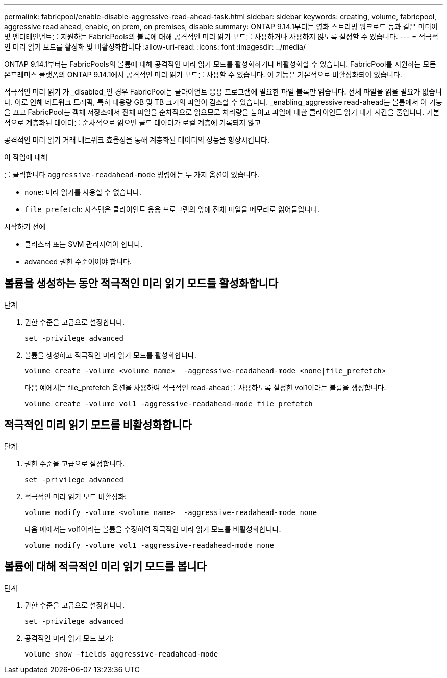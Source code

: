 ---
permalink: fabricpool/enable-disable-aggressive-read-ahead-task.html 
sidebar: sidebar 
keywords: creating, volume, fabricpool, aggressive read ahead, enable, on prem, on premises, disable 
summary: ONTAP 9.14.1부터는 영화 스트리밍 워크로드 등과 같은 미디어 및 엔터테인먼트를 지원하는 FabricPools의 볼륨에 대해 공격적인 미리 읽기 모드를 사용하거나 사용하지 않도록 설정할 수 있습니다. 
---
= 적극적인 미리 읽기 모드를 활성화 및 비활성화합니다
:allow-uri-read: 
:icons: font
:imagesdir: ../media/


[role="lead"]
ONTAP 9.14.1부터는 FabricPools의 볼륨에 대해 공격적인 미리 읽기 모드를 활성화하거나 비활성화할 수 있습니다. FabricPool를 지원하는 모든 온프레미스 플랫폼의 ONTAP 9.14.1에서 공격적인 미리 읽기 모드를 사용할 수 있습니다. 이 기능은 기본적으로 비활성화되어 있습니다.

적극적인 미리 읽기 가 _disabled_인 경우 FabricPool는 클라이언트 응용 프로그램에 필요한 파일 블록만 읽습니다. 전체 파일을 읽을 필요가 없습니다. 이로 인해 네트워크 트래픽, 특히 대용량 GB 및 TB 크기의 파일이 감소할 수 있습니다. _enabling_aggressive read-ahead는 볼륨에서 이 기능을 끄고 FabricPool는 객체 저장소에서 전체 파일을 순차적으로 읽으므로 처리량을 높이고 파일에 대한 클라이언트 읽기 대기 시간을 줄입니다. 기본적으로 계층화된 데이터를 순차적으로 읽으면 콜드 데이터가 로컬 계층에 기록되지 않고

공격적인 미리 읽기 거래 네트워크 효율성을 통해 계층화된 데이터의 성능을 향상시킵니다.

.이 작업에 대해
를 클릭합니다 `aggressive-readahead-mode` 명령에는 두 가지 옵션이 있습니다.

* `none`: 미리 읽기를 사용할 수 없습니다.
* `file_prefetch`: 시스템은 클라이언트 응용 프로그램의 앞에 전체 파일을 메모리로 읽어들입니다.


.시작하기 전에
* 클러스터 또는 SVM 관리자여야 합니다.
* advanced 권한 수준이어야 합니다.




== 볼륨을 생성하는 동안 적극적인 미리 읽기 모드를 활성화합니다

.단계
. 권한 수준을 고급으로 설정합니다.
+
[source, cli]
----
set -privilege advanced
----
. 볼륨을 생성하고 적극적인 미리 읽기 모드를 활성화합니다.
+
[source, cli]
----
volume create -volume <volume name>  -aggressive-readahead-mode <none|file_prefetch>
----
+
다음 예에서는 file_prefetch 옵션을 사용하여 적극적인 read-ahead를 사용하도록 설정한 vol1이라는 볼륨을 생성합니다.

+
[listing]
----
volume create -volume vol1 -aggressive-readahead-mode file_prefetch
----




== 적극적인 미리 읽기 모드를 비활성화합니다

.단계
. 권한 수준을 고급으로 설정합니다.
+
[source, cli]
----
set -privilege advanced
----
. 적극적인 미리 읽기 모드 비활성화:
+
[source, cli]
----
volume modify -volume <volume name>  -aggressive-readahead-mode none
----
+
다음 예에서는 vol1이라는 볼륨을 수정하여 적극적인 미리 읽기 모드를 비활성화합니다.

+
[listing]
----
volume modify -volume vol1 -aggressive-readahead-mode none
----




== 볼륨에 대해 적극적인 미리 읽기 모드를 봅니다

.단계
. 권한 수준을 고급으로 설정합니다.
+
[source, cli]
----
set -privilege advanced
----
. 공격적인 미리 읽기 모드 보기:
+
[source, cli]
----
volume show -fields aggressive-readahead-mode
----

